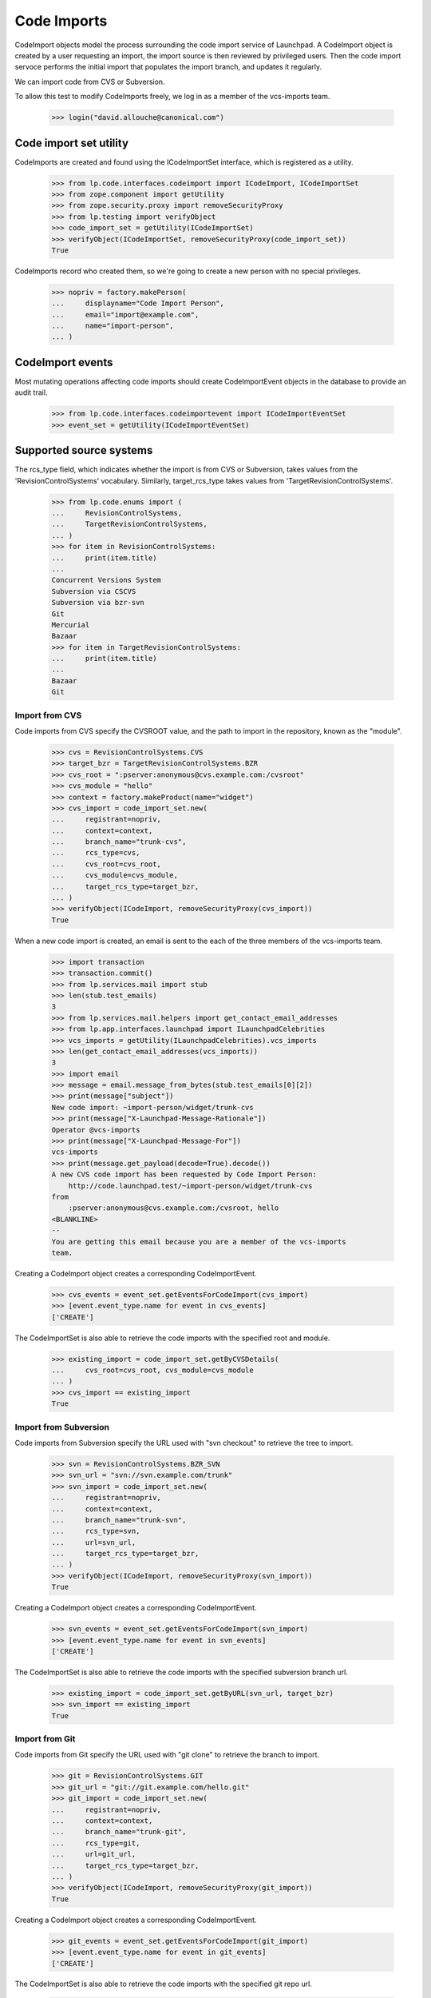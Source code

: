 Code Imports
============

CodeImport objects model the process surrounding the code import
service of Launchpad. A CodeImport object is created by a user
requesting an import, the import source is then reviewed by privileged
users. Then the code import servoce performs the initial import that
populates the import branch, and updates it regularly.

We can import code from CVS or Subversion.

To allow this test to modify CodeImports freely, we log in as a member
of the vcs-imports team.

    >>> login("david.allouche@canonical.com")


Code import set utility
-----------------------

CodeImports are created and found using the ICodeImportSet interface,
which is registered as a utility.

    >>> from lp.code.interfaces.codeimport import ICodeImport, ICodeImportSet
    >>> from zope.component import getUtility
    >>> from zope.security.proxy import removeSecurityProxy
    >>> from lp.testing import verifyObject
    >>> code_import_set = getUtility(ICodeImportSet)
    >>> verifyObject(ICodeImportSet, removeSecurityProxy(code_import_set))
    True

CodeImports record who created them, so we're going to create a new
person with no special privileges.

    >>> nopriv = factory.makePerson(
    ...     displayname="Code Import Person",
    ...     email="import@example.com",
    ...     name="import-person",
    ... )


CodeImport events
-----------------

Most mutating operations affecting code imports should create
CodeImportEvent objects in the database to provide an audit trail.

    >>> from lp.code.interfaces.codeimportevent import ICodeImportEventSet
    >>> event_set = getUtility(ICodeImportEventSet)


Supported source systems
------------------------

The rcs_type field, which indicates whether the import is from CVS or
Subversion, takes values from the 'RevisionControlSystems' vocabulary.
Similarly, target_rcs_type takes values from 'TargetRevisionControlSystems'.

    >>> from lp.code.enums import (
    ...     RevisionControlSystems,
    ...     TargetRevisionControlSystems,
    ... )
    >>> for item in RevisionControlSystems:
    ...     print(item.title)
    ...
    Concurrent Versions System
    Subversion via CSCVS
    Subversion via bzr-svn
    Git
    Mercurial
    Bazaar
    >>> for item in TargetRevisionControlSystems:
    ...     print(item.title)
    ...
    Bazaar
    Git


Import from CVS
+++++++++++++++

Code imports from CVS specify the CVSROOT value, and the path to import
in the repository, known as the "module".

    >>> cvs = RevisionControlSystems.CVS
    >>> target_bzr = TargetRevisionControlSystems.BZR
    >>> cvs_root = ":pserver:anonymous@cvs.example.com:/cvsroot"
    >>> cvs_module = "hello"
    >>> context = factory.makeProduct(name="widget")
    >>> cvs_import = code_import_set.new(
    ...     registrant=nopriv,
    ...     context=context,
    ...     branch_name="trunk-cvs",
    ...     rcs_type=cvs,
    ...     cvs_root=cvs_root,
    ...     cvs_module=cvs_module,
    ...     target_rcs_type=target_bzr,
    ... )
    >>> verifyObject(ICodeImport, removeSecurityProxy(cvs_import))
    True

When a new code import is created, an email is sent to the each of the
three members of the vcs-imports team.

    >>> import transaction
    >>> transaction.commit()
    >>> from lp.services.mail import stub
    >>> len(stub.test_emails)
    3
    >>> from lp.services.mail.helpers import get_contact_email_addresses
    >>> from lp.app.interfaces.launchpad import ILaunchpadCelebrities
    >>> vcs_imports = getUtility(ILaunchpadCelebrities).vcs_imports
    >>> len(get_contact_email_addresses(vcs_imports))
    3
    >>> import email
    >>> message = email.message_from_bytes(stub.test_emails[0][2])
    >>> print(message["subject"])
    New code import: ~import-person/widget/trunk-cvs
    >>> print(message["X-Launchpad-Message-Rationale"])
    Operator @vcs-imports
    >>> print(message["X-Launchpad-Message-For"])
    vcs-imports
    >>> print(message.get_payload(decode=True).decode())
    A new CVS code import has been requested by Code Import Person:
        http://code.launchpad.test/~import-person/widget/trunk-cvs
    from
        :pserver:anonymous@cvs.example.com:/cvsroot, hello
    <BLANKLINE>
    --
    You are getting this email because you are a member of the vcs-imports
    team.

Creating a CodeImport object creates a corresponding CodeImportEvent.

    >>> cvs_events = event_set.getEventsForCodeImport(cvs_import)
    >>> [event.event_type.name for event in cvs_events]
    ['CREATE']

The CodeImportSet is also able to retrieve the code imports with the
specified root and module.

    >>> existing_import = code_import_set.getByCVSDetails(
    ...     cvs_root=cvs_root, cvs_module=cvs_module
    ... )
    >>> cvs_import == existing_import
    True


Import from Subversion
++++++++++++++++++++++

Code imports from Subversion specify the URL used with "svn checkout" to
retrieve the tree to import.

    >>> svn = RevisionControlSystems.BZR_SVN
    >>> svn_url = "svn://svn.example.com/trunk"
    >>> svn_import = code_import_set.new(
    ...     registrant=nopriv,
    ...     context=context,
    ...     branch_name="trunk-svn",
    ...     rcs_type=svn,
    ...     url=svn_url,
    ...     target_rcs_type=target_bzr,
    ... )
    >>> verifyObject(ICodeImport, removeSecurityProxy(svn_import))
    True

Creating a CodeImport object creates a corresponding CodeImportEvent.

    >>> svn_events = event_set.getEventsForCodeImport(svn_import)
    >>> [event.event_type.name for event in svn_events]
    ['CREATE']

The CodeImportSet is also able to retrieve the code imports with the
specified subversion branch url.

    >>> existing_import = code_import_set.getByURL(svn_url, target_bzr)
    >>> svn_import == existing_import
    True


Import from Git
+++++++++++++++

Code imports from Git specify the URL used with "git clone" to
retrieve the branch to import.

    >>> git = RevisionControlSystems.GIT
    >>> git_url = "git://git.example.com/hello.git"
    >>> git_import = code_import_set.new(
    ...     registrant=nopriv,
    ...     context=context,
    ...     branch_name="trunk-git",
    ...     rcs_type=git,
    ...     url=git_url,
    ...     target_rcs_type=target_bzr,
    ... )
    >>> verifyObject(ICodeImport, removeSecurityProxy(git_import))
    True

Creating a CodeImport object creates a corresponding CodeImportEvent.

    >>> git_events = event_set.getEventsForCodeImport(git_import)
    >>> [event.event_type.name for event in git_events]
    ['CREATE']

The CodeImportSet is also able to retrieve the code imports with the
specified git repo url.

    >>> existing_import = code_import_set.getByURL(git_url, target_bzr)
    >>> git_import == existing_import
    True

Code imports from Git may target Git rather than Bazaar.

    >>> from lp.code.tests.helpers import GitHostingFixture

    >>> target_git = TargetRevisionControlSystems.GIT
    >>> with GitHostingFixture():
    ...     git_to_git_import = code_import_set.new(
    ...         registrant=nopriv,
    ...         context=context,
    ...         branch_name="hello",
    ...         rcs_type=git,
    ...         url=git_url,
    ...         target_rcs_type=target_git,
    ...     )
    ...
    >>> verifyObject(ICodeImport, removeSecurityProxy(git_to_git_import))
    True

    >>> git_to_git_events = event_set.getEventsForCodeImport(
    ...     git_to_git_import
    ... )
    >>> [event.event_type.name for event in git_to_git_events]
    ['CREATE']

    >>> existing_import = code_import_set.getByURL(git_url, target_git)
    >>> git_to_git_import == existing_import
    True

The previous Git-to-Bazaar import of the same URL is unaffected.

    >>> existing_import = code_import_set.getByURL(git_url, target_bzr)
    >>> git_import == existing_import
    True


Updating code import details
----------------------------

Members of the VCS Imports team (import operators), or Launchpad
administrators can update the details of the code import, including
the review status.  This is done using the code import method
'updateFromData'.  updateFromData returns a MODIFY CodeImportEvent if
any changes were made, or None if not.

    >>> code_import = factory.makeProductCodeImport(
    ...     svn_branch_url="http://svn.example.com/project"
    ... )
    >>> print(code_import.review_status.title)
    Reviewed

When an import operator updates the code import emails are sent out to
the branch subscribers and members of VCS Imports that describe the
change.

The logged in user is normally subscribed to the new import as it is
created if done through the web UI, so we'll add nopriv here.

    >>> from lp.code.enums import (
    ...     BranchSubscriptionDiffSize,
    ...     BranchSubscriptionNotificationLevel,
    ...     CodeReviewNotificationLevel,
    ... )
    >>> subscription = code_import.branch.subscribe(
    ...     nopriv,
    ...     BranchSubscriptionNotificationLevel.FULL,
    ...     BranchSubscriptionDiffSize.NODIFF,
    ...     CodeReviewNotificationLevel.FULL,
    ...     nopriv,
    ... )

    >>> from lp.testing.mail_helpers import pop_notifications, print_emails
    >>> from lp.code.enums import CodeImportReviewStatus
    >>> ignore_old_emails = pop_notifications()
    >>> modify_event = code_import.updateFromData(
    ...     {
    ...         "review_status": CodeImportReviewStatus.REVIEWED,
    ...         "url": "http://svn.example.com/project/trunk",
    ...     },
    ...     nopriv,
    ... )
    >>> print_emails(group_similar=True, decode=True)  # noqa
    From: Code Import Person <import@example.com>
    To: david.allouche@canonical.com, ...
    Subject: Code import ~person-name-.../product.../name... status: Reviewed
    <BLANKLINE>
    ... is now being imported from:
        http://svn.example.com/project/trunk
    instead of:
        http://svn.example.com/project
    <BLANKLINE>
    -- 
    <BLANKLINE>
    http://code.launchpad.test/~person.../product.../name...
    You are getting this email because you are a member of the vcs-imports
    team.
    <BLANKLINE>
    ----------------------------------------
    From: Code Import Person <import@example.com>
    To: import@example.com
    Subject: Code import ~person-name-.../product.../name... status: Reviewed
    <BLANKLINE>
    ... is now being imported from:
        http://svn.example.com/project/trunk
    instead of:
        http://svn.example.com/project
    <BLANKLINE>
    -- 
    <BLANKLINE>
    http://code.launchpad.test/~person.../product.../name...
    You are receiving this email as you are subscribed to the branch.
    To unsubscribe from this branch go to .../+edit-subscription.
    <BLANKLINE>
    ----------------------------------------

updateFromData is smart enough to not send an email if no changes were
actually made.

    >>> code_import.updateFromData({}, nopriv)
    >>> print_emails(group_similar=True)

The person argument to updateFromData can be None, which is
appropriate for an automated change.  In that case, the email comes
from a 'noreply' address.

    >>> modify_event = code_import.updateFromData(
    ...     {"url": "http://svn.example.org/project/trunk"}, None
    ... )
    >>> print_emails(group_similar=True)
    From: noreply@launchpad.net
    To: david.allouche@canonical.com, ...
    Subject: Code import ~person-name-.../product.../name... status: Reviewed
    ...
    From: noreply@launchpad.net
    To: import@example.com
    Subject: Code import ~person-name-.../product.../name... status: Reviewed
    ...


Update intervals
----------------

After an import is initially completed, it must be updated regularly. Each
code import can specify a custom update interval, or use a default value.

There is a separate default update interval for each version control system,
set in the Launchpad configuration system.

    >>> from lp.services.config import config
    >>> from datetime import timedelta
    >>> default_interval_cvs = timedelta(
    ...     seconds=config.codeimport.default_interval_cvs
    ... )
    >>> default_interval_subversion = timedelta(
    ...     seconds=config.codeimport.default_interval_subversion
    ... )
    >>> default_interval_git = timedelta(
    ...     seconds=config.codeimport.default_interval_git
    ... )

By default, code imports are created with an unspecified update interval.

    >>> print(cvs_import.update_interval)
    None
    >>> print(svn_import.update_interval)
    None

When the update interval interval is unspecified, the effective update
interval, which decides how often the import is actually updated, uses the
appropriate default value for the RCS type.

    >>> default_interval_cvs.total_seconds()
    43200.0
    >>> cvs_import.effective_update_interval.total_seconds()
    43200.0

    >>> default_interval_subversion.total_seconds()
    21600.0
    >>> svn_import.effective_update_interval.total_seconds()
    21600.0

    >>> default_interval_git.total_seconds()
    21600.0
    >>> git_import.effective_update_interval.total_seconds()
    21600.0


If the update interval is set, then it overrides the default value.

As explained in the "Modify CodeImports" section, the interface does not allow
direct attribute modification. So we use removeSecurityProxy in this example.

    >>> removeSecurityProxy(cvs_import).update_interval = timedelta(
    ...     seconds=7200
    ... )
    >>> cvs_import.effective_update_interval.total_seconds()
    7200.0

    >>> removeSecurityProxy(svn_import).update_interval = timedelta(
    ...     seconds=3600
    ... )
    >>> svn_import.effective_update_interval.total_seconds()
    3600.0


Retrieving CodeImports
----------------------

You can retrieve subsets of code imports with the `search` method of
ICodeImportSet.  Passing no arguments returns all code imports.

    >>> svn_import in code_import_set.search()
    True

You can filter the results by review status and by type.  For
instance, there is a single sample CodeImport with the "REVIEWED"
status:

    >>> reviewed_imports = list(
    ...     code_import_set.search(
    ...         review_status=CodeImportReviewStatus.REVIEWED
    ...     )
    ... )
    >>> reviewed_imports
    [<...CodeImport...>]
    >>> reviewed_imports[0].review_status.name
    'REVIEWED'

And a single Git import.

    >>> git_imports = list(
    ...     code_import_set.search(rcs_type=RevisionControlSystems.GIT)
    ... )
    >>> git_imports
    [<...CodeImport...>]
    >>> git_imports[0].rcs_type.name
    'GIT'

Passing both paramters is combined as "and".

    >>> reviewed_git_imports = list(
    ...     code_import_set.search(
    ...         review_status=CodeImportReviewStatus.REVIEWED,
    ...         rcs_type=RevisionControlSystems.GIT,
    ...     )
    ... )
    >>> reviewed_git_imports
    [<...CodeImport...>]
    >>> reviewed_git_imports[0].rcs_type.name
    'GIT'
    >>> reviewed_git_imports[0].review_status.name
    'REVIEWED'

You can also retrieve an import by id and by branch, which will be used
to present the import's details on the page of the branch.

    >>> print(code_import_set.get(svn_import.id).url)
    svn://svn.example.com/trunk
    >>> print(code_import_set.getByBranch(cvs_import.branch).cvs_root)
    :pserver:anonymous@cvs.example.com:/cvsroot

When you ask for an id that is not present ICodeImportSet.get() raises
lp.app.errors.NotFoundError, rather than some internal database exception.

    >>> code_import_set.get(-10)
    Traceback (most recent call last):
      ...
    lp.app.errors.NotFoundError: -10


Canonical URLs
--------------

We've registered the ICodeImportSet utility on the 'code' part of the
site:

    >>> from lp.services.webapp import canonical_url
    >>> print(canonical_url(code_import_set))
    http://code.launchpad.test/+code-imports

The code imports themselves have a canonical URL that is subordinate of
the branches, though they cannot currently be viewed that way in the webapp,
only over the API.

    >>> print(canonical_url(svn_import.branch))
    http://code.launchpad.test/~import-person/widget/trunk-svn
    >>> print(canonical_url(svn_import))
    http://code.launchpad.test/~import-person/widget/trunk-svn/+code-import


Modifying CodeImports
---------------------

Modifications to CodeImport objects must be done using setter methods
that create CodeImportEvent objects when appropriate. This is enforced
by preventing the setting of any attribute through the ICodeImport
interface.

Even though David can access CodeImportObjects, he cannot set attributes
on those objects.

    >>> login("david.allouche@canonical.com")
    >>> print(svn_import.url)
    svn://svn.example.com/trunk
    >>> svn_import.url = "svn://svn.example.com/branch/1.0"
    Traceback (most recent call last):
      ...
    zope.security.interfaces.ForbiddenAttribute: ('url', <CodeImport ...>)

Modifications can be done using the CodeImport.updateFromData
method. If any change were made, this method creates and returns a
CodeImportEvent describing them. The CodeImportEvent records the user
that made the change, so we need to pass the user as an argument.

    >>> print(svn_import.url)
    svn://svn.example.com/trunk
    >>> data = {"url": "svn://svn.example.com/branch/1.0"}
    >>> modify_event = svn_import.updateFromData(data, nopriv)
    >>> modify_event.event_type.name
    'MODIFY'
    >>> print(svn_import.url)
    svn://svn.example.com/branch/1.0
    >>> svn_events = event_set.getEventsForCodeImport(svn_import)
    >>> [event.event_type.name for event in svn_events]
    ['CREATE', 'MODIFY']

The launchpad.Edit privilege is required to use CodeImport.updateFromData.

    >>> login(ANONYMOUS)
    >>> svn_import.updateFromData({}, nopriv)
    Traceback (most recent call last):
    ...
    zope.security.interfaces.Unauthorized: (<CodeImport ...>,
    'updateFromData', 'launchpad.Moderate')

We saw above how changes to SVN details are displayed in emails above.
CVS details are displayed in a similar way.

    >>> from lp.code.mail.codeimport import (
    ...     make_email_body_for_code_import_update,
    ... )
    >>> login("david.allouche@canonical.com")
    >>> data = {"cvs_root": ":pserver:anoncvs@cvs.example.com:/var/cvsroot"}
    >>> modify_event = cvs_import.updateFromData(data, nopriv)
    >>> print(
    ...     make_email_body_for_code_import_update(
    ...         cvs_import, modify_event, None
    ...     )
    ... )
    ~import-person/widget/trunk-cvs is now being imported from:
        hello from :pserver:anoncvs@cvs.example.com:/var/cvsroot
    instead of:
        hello from :pserver:anonymous@cvs.example.com:/cvsroot

For Git.

    >>> data = {"url": "git://git.example.com/goodbye.git"}
    >>> modify_event = git_import.updateFromData(data, nopriv)
    >>> print(
    ...     make_email_body_for_code_import_update(
    ...         git_import, modify_event, None
    ...     )
    ... )
    ~import-person/widget/trunk-git is now being imported from:
        git://git.example.com/goodbye.git
    instead of:
        git://git.example.com/hello.git

Imports via bzr-svn are also similar.

    >>> data = {"url": "http://svn.example.com/for-bzr-svn/trunk"}
    >>> modify_event = svn_import.updateFromData(data, nopriv)
    >>> print(
    ...     make_email_body_for_code_import_update(
    ...         svn_import, modify_event, None
    ...     )
    ... )
    ~import-person/widget/trunk-svn is now being imported from:
        http://svn.example.com/for-bzr-svn/trunk
    instead of:
        svn://svn.example.com/branch/1.0

In addition, updateFromData can be used to set the branch whiteboard,
which is also described in the email that is sent.

    >>> data = {"whiteboard": "stuff"}
    >>> modify_event = cvs_import.updateFromData(data, nopriv)
    >>> print(
    ...     make_email_body_for_code_import_update(
    ...         cvs_import, modify_event, "stuff"
    ...     )
    ... )
    The branch whiteboard was changed to:
    <BLANKLINE>
    stuff
    <BLANKLINE>
    This code import is from:
        hello from :pserver:anoncvs@cvs.example.com:/var/cvsroot
    >>> print(cvs_import.branch.whiteboard)
    stuff

Setting the whiteboard to None is how it is deleted.

    >>> data = {"whiteboard": None}
    >>> modify_event = cvs_import.updateFromData(data, nopriv)
    >>> print(
    ...     make_email_body_for_code_import_update(
    ...         cvs_import, modify_event, ""
    ...     )
    ... )
    The branch whiteboard was deleted.
    <BLANKLINE>
    This code import is from:
        hello from :pserver:anoncvs@cvs.example.com:/var/cvsroot
    >>> print(cvs_import.branch.whiteboard)
    None
